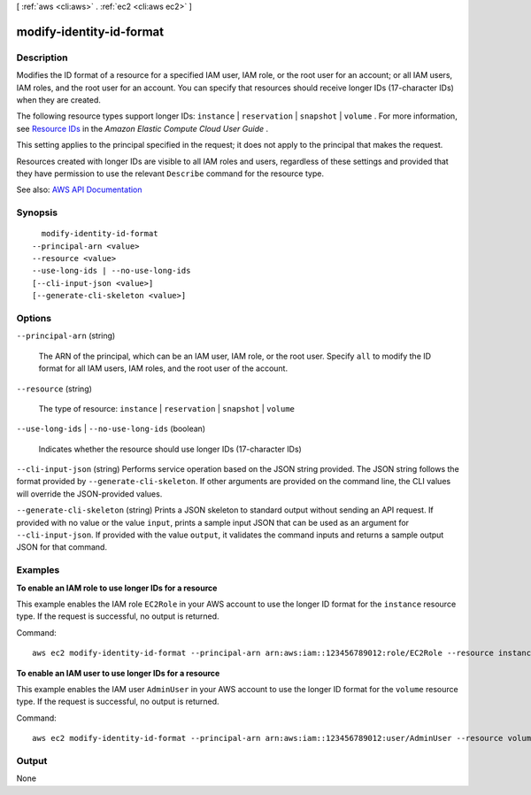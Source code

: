 [ :ref:`aws <cli:aws>` . :ref:`ec2 <cli:aws ec2>` ]

.. _cli:aws ec2 modify-identity-id-format:


*************************
modify-identity-id-format
*************************



===========
Description
===========



Modifies the ID format of a resource for a specified IAM user, IAM role, or the root user for an account; or all IAM users, IAM roles, and the root user for an account. You can specify that resources should receive longer IDs (17-character IDs) when they are created. 

 

The following resource types support longer IDs: ``instance`` | ``reservation`` | ``snapshot`` | ``volume`` . For more information, see `Resource IDs <http://docs.aws.amazon.com/AWSEC2/latest/UserGuide/resource-ids.html>`_ in the *Amazon Elastic Compute Cloud User Guide* . 

 

This setting applies to the principal specified in the request; it does not apply to the principal that makes the request. 

 

Resources created with longer IDs are visible to all IAM roles and users, regardless of these settings and provided that they have permission to use the relevant ``Describe`` command for the resource type.



See also: `AWS API Documentation <https://docs.aws.amazon.com/goto/WebAPI/ec2-2016-11-15/ModifyIdentityIdFormat>`_


========
Synopsis
========

::

    modify-identity-id-format
  --principal-arn <value>
  --resource <value>
  --use-long-ids | --no-use-long-ids
  [--cli-input-json <value>]
  [--generate-cli-skeleton <value>]




=======
Options
=======

``--principal-arn`` (string)


  The ARN of the principal, which can be an IAM user, IAM role, or the root user. Specify ``all`` to modify the ID format for all IAM users, IAM roles, and the root user of the account.

  

``--resource`` (string)


  The type of resource: ``instance`` | ``reservation`` | ``snapshot`` | ``volume``  

  

``--use-long-ids`` | ``--no-use-long-ids`` (boolean)


  Indicates whether the resource should use longer IDs (17-character IDs)

  

``--cli-input-json`` (string)
Performs service operation based on the JSON string provided. The JSON string follows the format provided by ``--generate-cli-skeleton``. If other arguments are provided on the command line, the CLI values will override the JSON-provided values.

``--generate-cli-skeleton`` (string)
Prints a JSON skeleton to standard output without sending an API request. If provided with no value or the value ``input``, prints a sample input JSON that can be used as an argument for ``--cli-input-json``. If provided with the value ``output``, it validates the command inputs and returns a sample output JSON for that command.



========
Examples
========

**To enable an IAM role to use longer IDs for a resource**

This example enables the IAM role ``EC2Role`` in your AWS account to use the longer ID format for the ``instance`` resource type. If the request is successful, no output is returned.

Command::

  aws ec2 modify-identity-id-format --principal-arn arn:aws:iam::123456789012:role/EC2Role --resource instance --use-long-ids

**To enable an IAM user to use longer IDs for a resource**

This example enables the IAM user ``AdminUser`` in your AWS account to use the longer ID format for the ``volume`` resource type. If the request is successful, no output is returned.

Command::

  aws ec2 modify-identity-id-format --principal-arn arn:aws:iam::123456789012:user/AdminUser --resource volume --use-long-ids

======
Output
======

None